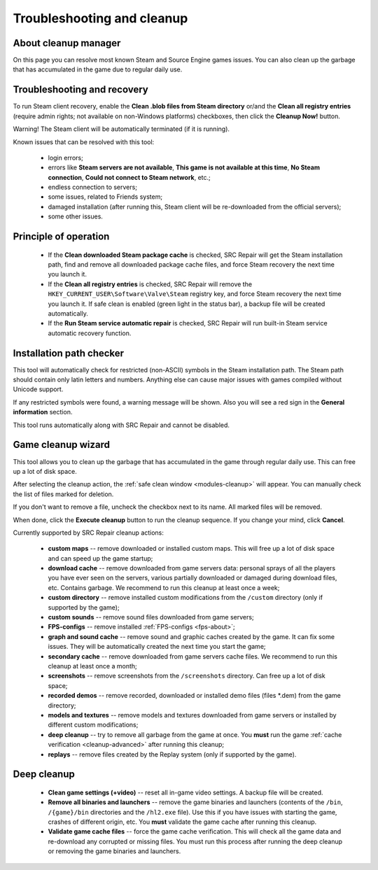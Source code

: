 ..
    SPDX-FileCopyrightText: 2011-2024 EasyCoding Team

    SPDX-License-Identifier: GPL-3.0-or-later

.. _cleanup:

*******************************
Troubleshooting and cleanup
*******************************

.. index:: about cleanup manager
.. _cleanup-about:

About cleanup manager
===============================

On this page you can resolve most known Steam and Source Engine games issues. You can also clean up the garbage that has accumulated in the game due to regular daily use.

.. index:: blob files cleanup, registry entries cleanup
.. _cleanup-troubleshooting:

Troubleshooting and recovery
==========================================

To run Steam client recovery, enable the **Clean .blob files from Steam directory** or/and the **Clean all registry entries** (require admin rights; not available on non-Windows platforms) checkboxes, then click the **Cleanup Now!** button.

Warning! The Steam client will be automatically terminated (if it is running).

Known issues that can be resolved with this tool:

 * login errors;
 * errors like **Steam servers are not available**, **This game is not available at this time**, **No Steam connection**, **Could not connect to Steam network**, etc.;
 * endless connection to servers;
 * some issues, related to Friends system;
 * damaged installation (after running this, Steam client will be re-downloaded from the official servers);
 * some other issues.

.. index:: principle of operation, recovery process
.. _cleanup-principle:

Principle of operation
============================================

 * If the **Clean downloaded Steam package cache** is checked, SRC Repair will get the Steam installation path, find and remove all downloaded package cache files, and force Steam recovery the next time you launch it.
 * If the **Clean all registry entries** is checked, SRC Repair will remove the ``HKEY_CURRENT_USER\Software\Valve\Steam`` registry key, and force Steam recovery the next time you launch it. If safe clean is enabled (green light in the status bar), a backup file will be created automatically.
 * If the **Run Steam service automatic repair** is checked, SRC Repair will run built-in Steam service automatic recovery function.

.. index:: path checker, installation path checker
.. _cleanup-pathcheck:

Installation path checker
============================================

This tool will automatically check for restricted (non-ASCII) symbols in the Steam installation path. The Steam path should contain only latin letters and numbers. Anything else can cause major issues with games compiled without Unicode support.

If any restricted symbols were found, a warning message will be shown. Also you will see a red sign in the **General information** section.

This tool runs automatically along with SRC Repair and cannot be disabled.

.. index:: game cleanup, safe cleanup
.. _cleanup-wizard:

Game cleanup wizard
===============================================

This tool allows you to clean up the garbage that has accumulated in the game through regular daily use. This can free up a lot of disk space.

After selecting the cleanup action, the :ref:`safe clean window <modules-cleanup>` will appear. You can manually check the list of files marked for deletion.

If you don't want to remove a file, uncheck the checkbox next to its name. All marked files will be removed.

When done, click the **Execute cleanup** button to run the cleanup sequence. If you change your mind, click **Cancel**.

Currently supported by SRC Repair cleanup actions:

 * **custom maps** -- remove downloaded or installed custom maps. This will free up a lot of disk space and can speed up the game startup;
 * **download cache** -- remove downloaded from game servers data: personal sprays of all the players you have ever seen on the servers, various partially downloaded or damaged during download files, etc. Contains garbage. We recommend to run this cleanup at least once a week;
 * **custom directory** -- remove installed custom modifications from the ``/custom`` directory (only if supported by the game);
 * **custom sounds** -- remove sound files downloaded from game servers;
 * **FPS-configs** -- remove installed :ref:`FPS-configs <fps-about>`;
 * **graph and sound cache** -- remove sound and graphic caches created by the game. It can fix some issues. They will be automatically created the next time you start the game;
 * **secondary cache** -- remove downloaded from game servers cache files. We recommend to run this cleanup at least once a month;
 * **screenshots** -- remove screenshots from the ``/screenshots`` directory. Can free up a lot of disk space;
 * **recorded demos** -- remove recorded, downloaded or installed demo files (files \*.dem) from the game directory;
 * **models and textures** -- remove models and textures downloaded from game servers or installed by different custom modifications;
 * **deep cleanup** -- try to remove all garbage from the game at once. You **must** run the game :ref:`cache verification <cleanup-advanced>` after running this cleanup;
 * **replays** -- remove files created by the Replay system (only if supported by the game).

.. index:: deep cleanup, advanced cleanup
.. _cleanup-advanced:

Deep cleanup
============================================

 * **Clean game settings (+video)** -- reset all in-game video settings. A backup file will be created.
 * **Remove all binaries and launchers** -- remove the game binaries and launchers (contents of the ``/bin``, ``/{game}/bin`` directories and the ``/hl2.exe`` file). Use this if you have issues with starting the game, crashes of different origin, etc. You **must** validate the game cache after running this cleanup.
 * **Validate game cache files** -- force the game cache verification. This will check all the game data and re-download any corrupted or missing files. You must run this process after running the deep cleanup or removing the game binaries and launchers.
